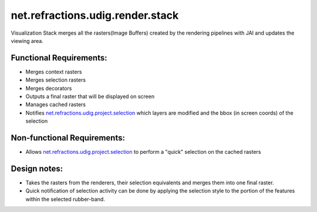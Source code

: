 net.refractions.udig.render.stack
=================================

Visualization Stack merges all the rasters(Image Buffers) created by the rendering pipelines with
JAI and updates the viewing area.

Functional Requirements:
''''''''''''''''''''''''

-  Merges context rasters
-  Merges selection rasters
-  Merges decorators
-  Outputs a final raster that will be displayed on screen
-  Manages cached rasters
-  Notifies `net.refractions.udig.project.selection <net.refractions.udig.project.selection.html>`_
   which layers are modified and the bbox (in screen coords) of the selection

Non-functional Requirements:
''''''''''''''''''''''''''''

-  Allows `net.refractions.udig.project.selection <net.refractions.udig.project.selection.html>`_ to
   perform a "quick" selection on the cached rasters

Design notes:
'''''''''''''

-  Takes the rasters from the renderers, their selection equivalents and merges them into one final
   raster.
-  Quick notification of selection activity can be done by applying the selection style to the
   portion of the features within the selected rubber-band.

